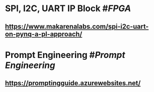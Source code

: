 * SPI, I2C, UART IP Block #[[FPGA]]
** https://www.makarenalabs.com/spi-i2c-uart-on-pynq-a-pl-approach/
* Prompt Engineering #[[Prompt Engineering]]
** https://promptingguide.azurewebsites.net/